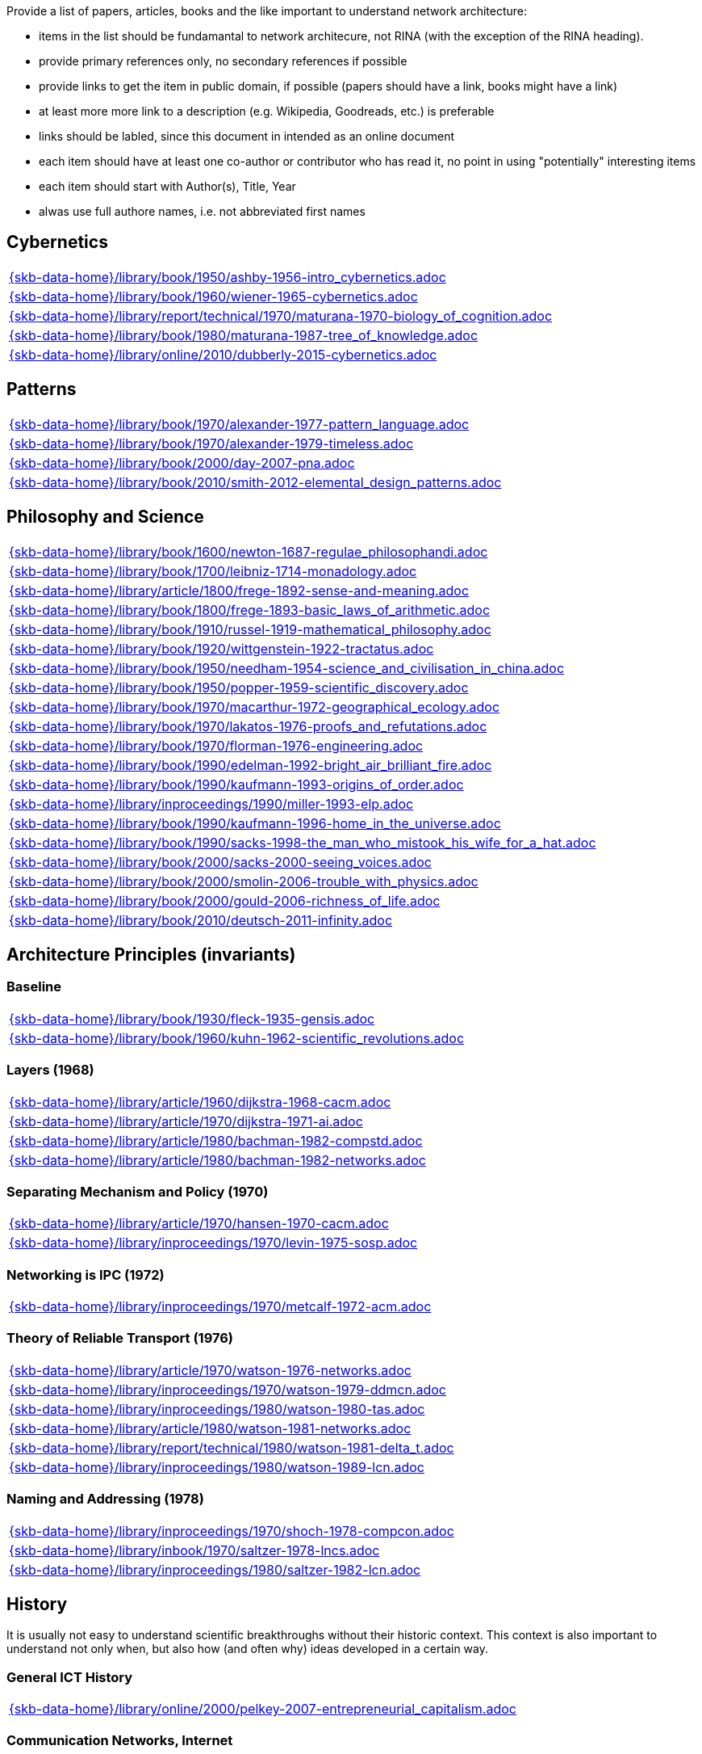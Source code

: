 //
// ============LICENSE_START=======================================================
//  Copyright (C) 2018 Sven van der Meer. All rights reserved.
// ================================================================================
// This file is licensed under the CREATIVE COMMONS ATTRIBUTION 4.0 INTERNATIONAL LICENSE
// Full license text at https://creativecommons.org/licenses/by/4.0/legalcode
// 
// SPDX-License-Identifier: CC-BY-4.0
// ============LICENSE_END=========================================================
//
// @author Sven van der Meer (vdmeer.sven@mykolab.com)
//

Provide a list of papers, articles, books and the like important to understand network architecture:

* items in the list should be fundamantal to network architecure, not RINA (with the exception of the RINA heading).
* provide primary references only, no secondary references if possible
* provide links to get the item in public domain, if possible (papers should have a link, books might have a link)
* at least more more link to a description (e.g. Wikipedia, Goodreads, etc.) is preferable
* links should be labled, since this document in intended as an online document
* each item should have at least one co-author or contributor who has read it, no point in using "potentially" interesting items
* each item should start with Author(s), Title, Year
* alwas use full authore names, i.e. not abbreviated first names



== Cybernetics

[cols="a", grid=rows, frame=none, %autowidth.stretch]
|===
|include::{skb-data-home}/library/book/1950/ashby-1956-intro_cybernetics.adoc[]
|include::{skb-data-home}/library/book/1960/wiener-1965-cybernetics.adoc[]
|include::{skb-data-home}/library/report/technical/1970/maturana-1970-biology_of_cognition.adoc[]
|include::{skb-data-home}/library/book/1980/maturana-1987-tree_of_knowledge.adoc[]
|include::{skb-data-home}/library/online/2010/dubberly-2015-cybernetics.adoc[]
|===



== Patterns

[cols="a", grid=rows, frame=none, %autowidth.stretch]
|===
|include::{skb-data-home}/library/book/1970/alexander-1977-pattern_language.adoc[]
|include::{skb-data-home}/library/book/1970/alexander-1979-timeless.adoc[]
|include::{skb-data-home}/library/book/2000/day-2007-pna.adoc[]
|include::{skb-data-home}/library/book/2010/smith-2012-elemental_design_patterns.adoc[]
|===



== Philosophy and Science

[cols="a", grid=rows, frame=none, %autowidth.stretch]
|===
|include::{skb-data-home}/library/book/1600/newton-1687-regulae_philosophandi.adoc[]
|include::{skb-data-home}/library/book/1700/leibniz-1714-monadology.adoc[]
|include::{skb-data-home}/library/article/1800/frege-1892-sense-and-meaning.adoc[]
|include::{skb-data-home}/library/book/1800/frege-1893-basic_laws_of_arithmetic.adoc[]
|include::{skb-data-home}/library/book/1910/russel-1919-mathematical_philosophy.adoc[]
|include::{skb-data-home}/library/book/1920/wittgenstein-1922-tractatus.adoc[]
|include::{skb-data-home}/library/book/1950/needham-1954-science_and_civilisation_in_china.adoc[]
|include::{skb-data-home}/library/book/1950/popper-1959-scientific_discovery.adoc[]
|include::{skb-data-home}/library/book/1970/macarthur-1972-geographical_ecology.adoc[]
|include::{skb-data-home}/library/book/1970/lakatos-1976-proofs_and_refutations.adoc[]
|include::{skb-data-home}/library/book/1970/florman-1976-engineering.adoc[]
|include::{skb-data-home}/library/book/1990/edelman-1992-bright_air_brilliant_fire.adoc[]
|include::{skb-data-home}/library/book/1990/kaufmann-1993-origins_of_order.adoc[]
|include::{skb-data-home}/library/inproceedings/1990/miller-1993-elp.adoc[]
|include::{skb-data-home}/library/book/1990/kaufmann-1996-home_in_the_universe.adoc[]
|include::{skb-data-home}/library/book/1990/sacks-1998-the_man_who_mistook_his_wife_for_a_hat.adoc[]
|include::{skb-data-home}/library/book/2000/sacks-2000-seeing_voices.adoc[]
|include::{skb-data-home}/library/book/2000/smolin-2006-trouble_with_physics.adoc[]
|include::{skb-data-home}/library/book/2000/gould-2006-richness_of_life.adoc[]
|include::{skb-data-home}/library/book/2010/deutsch-2011-infinity.adoc[]
|===





== Architecture Principles (invariants)

=== Baseline

[cols="a", grid=rows, frame=none, %autowidth.stretch]
|===
|include::{skb-data-home}/library/book/1930/fleck-1935-gensis.adoc[]
|include::{skb-data-home}/library/book/1960/kuhn-1962-scientific_revolutions.adoc[]
|===


=== Layers (1968)

[cols="a", grid=rows, frame=none, %autowidth.stretch]
|===
|include::{skb-data-home}/library/article/1960/dijkstra-1968-cacm.adoc[]
|include::{skb-data-home}/library/article/1970/dijkstra-1971-ai.adoc[]
|include::{skb-data-home}/library/article/1980/bachman-1982-compstd.adoc[]
|include::{skb-data-home}/library/article/1980/bachman-1982-networks.adoc[]
|===


=== Separating Mechanism and Policy (1970)

[cols="a", grid=rows, frame=none, %autowidth.stretch]
|===
|include::{skb-data-home}/library/article/1970/hansen-1970-cacm.adoc[]
|include::{skb-data-home}/library/inproceedings/1970/levin-1975-sosp.adoc[]
|===


=== Networking is IPC (1972)

[cols="a", grid=rows, frame=none, %autowidth.stretch]
|===
|include::{skb-data-home}/library/inproceedings/1970/metcalf-1972-acm.adoc[]
|===


=== Theory of Reliable Transport (1976)

[cols="a", grid=rows, frame=none, %autowidth.stretch]
|===
|include::{skb-data-home}/library/article/1970/watson-1976-networks.adoc[]
|include::{skb-data-home}/library/inproceedings/1970/watson-1979-ddmcn.adoc[]
|include::{skb-data-home}/library/inproceedings/1980/watson-1980-tas.adoc[]
|include::{skb-data-home}/library/article/1980/watson-1981-networks.adoc[]
|include::{skb-data-home}/library/report/technical/1980/watson-1981-delta_t.adoc[]
|include::{skb-data-home}/library/inproceedings/1980/watson-1989-lcn.adoc[]
|===


=== Naming and Addressing (1978)

[cols="a", grid=rows, frame=none, %autowidth.stretch]
|===
|include::{skb-data-home}/library/inproceedings/1970/shoch-1978-compcon.adoc[]
|include::{skb-data-home}/library/inbook/1970/saltzer-1978-lncs.adoc[]
|include::{skb-data-home}/library/inproceedings/1980/saltzer-1982-lcn.adoc[]
|===





== History

It is usually not easy to understand scientific breakthroughs without their historic context.
This context is also important to understand not only when, but also how (and often why) ideas developed in a certain way.


=== General ICT History

[cols="a", grid=rows, frame=none, %autowidth.stretch]
|===
|include::{skb-data-home}/library/online/2000/pelkey-2007-entrepreneurial_capitalism.adoc[]
|===


=== Communication Networks, Internet

[cols="a", grid=rows, frame=none, %autowidth.stretch]
|===
|include::{skb-data-home}/library/misc/mckenzie-archive.adoc[]
|include::{skb-data-home}/library/report/technical/2000/bennett-2009-itif.adoc[]
|include::{skb-data-home}/library/article/2010/mckenzie-2011-ieee.adoc[]
|include::{skb-data-home}/library/article/2010/russell-2013-spectrum.adoc[]
|include::{skb-data-home}/library/book/2010/russell-2014-sdos.adoc[]
|include::{skb-data-home}/library/article/2010/russell-2014-tc.adoc[]
|include::{skb-data-home}/library/article/2010/day-2016-ieee.adoc[]
|===


=== Packet-switched Networks and CATENET
CATENET - concatenated networks, probably from Latin _catena_ (chain) - the first description of a packet-switched network architecture with an actual deployed network (CYCLADES).
Documents are listed in historic order.

* Links:
    CATENET transition link:http://iuwg.net[Free/Libre Catenet] | 
    also see link:http://catenet.org/index.php/IEN_48_-_THE_CATENET_MODEL_FOR_INTERNETWORKING[catenet.org]

[cols="a", grid=rows, frame=none, %autowidth.stretch]
|===
|include::{skb-data-home}/library/report/technical/1960/baran-1964-distr_comm_nework.adoc[]
|include::{skb-data-home}/library/article/1970/davies-1972-tcom.adoc[]
|include::{skb-data-home}/library/report/technical/1970/inwg42-1973.adoc[]
|include::{skb-data-home}/library/report/technical/1970/inwg60-1974.adoc[]
|include::{skb-data-home}/library/standard/ietf/cerf-ien48-1978.adoc[]
|===


=== Virtual Circuit (VC) and Datagram (DG)
Technological and political dimensions of circuit switching and introduction to datagrams

[cols="a", grid=rows, frame=none, %autowidth.stretch]
|===
|include::{skb-data-home}/library/inproceedings/1970/pouzin-1976-afips.adoc[]
|===


== Literature

[cols="a", grid=rows, frame=none, %autowidth.stretch]
|===
|include::{skb-data-home}/library/inbook/1700/goethe-1797-zauberlehrling.adoc[]
|include::{skb-data-home}/library/inbook/1800/irving-1819-rib_van_winkle.adoc[]
|include::{skb-data-home}/library/book/1800/abbott-1884-a-flatland.adoc[]
|include::{skb-data-home}/library/book/1950/dr-seuss-1953-sneetches.adoc[]
|include::{skb-data-home}/library/book/1950/neurath-1954-how_machines_work.adoc[]
|===


Movies (Films)

[cols="a", grid=rows, frame=none, %autowidth.stretch]
|===
|include::{skb-data-home}/library/movie/1990/1991-rosencrantz-and-guildenstern-are-dead.adoc[]
|include::{skb-data-home}/library/movie/1970/1978-animal-house.adoc[]
|include::{skb-data-home}/library/movie/1970/1975-monty-python-and-the-holy-grail.adoc[]
|===


== Quotes
*We have Met the Enemy and He is Us!*, Walt Kelly, _Pogo_, 1970

* Links
    link:https://en.wikipedia.org/wiki/Pogo_(comic_strip)[Wikipedia],


*The electric light did not come from the continuous improvement of candles*, Oren_Harari

* Links:
    link:https://en.wikipedia.org/wiki/Oren_Harari[attributed to Oren Harari],
    link:https://twitter.com/sallyeaves/status/807711312872673280[twitter]


*You can fix it now on the drafting board with an eraser, or you can fix it later with a sledgehammer*, probably Frank Lloyd Wright

* Links:
    link:https://twitter.com/sykesjs/status/1017425446399561729[Twitter],
    link:https://quoteinvestigator.com/2016/01/30/eraser/[quote-investigator]


*It is the theory that determines the data*, Albert Einstein

* Without theory, you don’t know what questions to ask, and you don’t know what data is relevant or how to measure it.


*A Problem well-stated is a Problem half-solved*, Charles Kettering

* Links:
    link:https://www.quotes.net/quote/40299[Quotes.net]


*Something is rotten in Denmark*, William Shakespeare (Hamlett)

* Links
    link:http://www.shakespeare-online.com/quickquotes/quickquotehamletdenmark.html[shakespeare-online]
